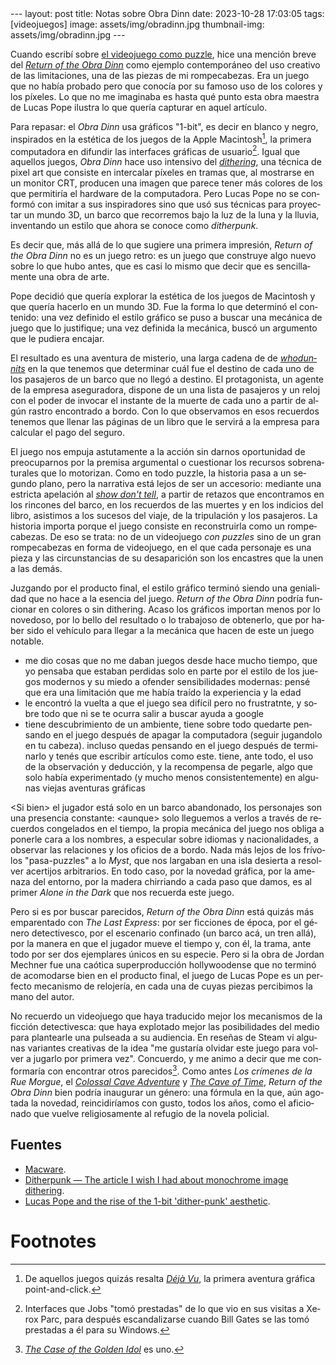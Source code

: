 #+OPTIONS: toc:nil num:nil
#+LANGUAGE: es
#+BEGIN_EXPORT html
---
layout: post
title: Notas sobre Obra Dinn
date: 2023-10-28 17:03:05
tags: [videojuegos]
image: assets/img/obradinn.jpg
thumbnail-img: assets/img/obradinn.jpg
---
#+END_EXPORT


Cuando escribí sobre [[file:../2023-06-16-del-videojuego-como-puzzle/][el videojuego como puzzle]], hice una mención breve del [[https://obradinn.com][/Return of the Obra Dinn/]] como ejemplo contemporáneo del uso creativo de las limitaciones, una de las piezas de mi rompecabezas. Era un juego que no había probado pero que conocía por su famoso uso de los colores y los píxeles. Lo que no me imaginaba es hasta qué punto esta obra maestra de Lucas Pope ilustra lo que quería capturar en aquel artículo.

Para repasar: el /Obra Dinn/ usa gráficos "1-bit", es decir en blanco y negro, inspirados en la estética de los juegos de la Apple Macintosh[fn:2], la primera computadora en difundir las interfaces gráficas de usuario[fn:1]. Igual que aquellos juegos, /Obra Dinn/ hace uso intensivo del [[https://es.wikipedia.org/wiki/Tramado][/dithering/]], una técnica de pixel art que consiste en intercalar píxeles en tramas que, al mostrarse en un monitor CRT, producen una imagen que parece tener más colores de los que permitiría el hardware de la computadora. Pero Lucas Pope no se conformó con imitar a sus inspiradores sino que usó sus técnicas para proyectar un mundo 3D, un barco que recorremos bajo la luz de la luna y la lluvia, inventando un estilo que ahora se conoce como /ditherpunk/.

Es decir que, más allá de lo que sugiere una primera impresión, /Return of the Obra Dinn/ no es un juego retro: es un juego que construye algo nuevo sobre lo que hubo antes, que es casi lo mismo que decir que es sencillamente una obra de arte.

#+BEGIN_EXPORT html
<div class="text-center">
 <img src="../assets/img/puzzle/obradinn.gif">
</div>
#+END_EXPORT

Pope decidió que quería explorar la estética de los juegos de Macintosh y que quería hacerlo en un mundo 3D. Fue la forma lo que determinó el contenido: una vez definido el estilo gráfico se puso a buscar una mecánica de juego que lo justifique; una vez definida la mecánica, buscó un argumento
que le pudiera encajar.

El resultado es una aventura de misterio, una larga cadena de de [[https://es.wikipedia.org/wiki/Whodunit][/whodunnits/]] en la que tenemos que determinar cuál fue el destino de cada uno de los pasajeros de un barco que no llegó a destino. El protagonista, un agente de la empresa aseguradora, dispone de un una lista de pasajeros y un reloj con el poder de invocar el instante de la muerte de cada uno a partir de algún rastro encontrado a bordo. Con lo que observamos en esos recuerdos tenemos que llenar las páginas de un libro que le servirá a la empresa para calcular el pago del seguro.

El juego nos empuja astutamente a la acción sin darnos oportunidad de preocuparnos por la premisa argumental o cuestionar los recursos sobrenaturales que lo motorizan. Como en todo puzzle, la historia pasa a un segundo plano, pero la narrativa está lejos de ser un accesorio: mediante una estricta apelación al [[https://es.wikipedia.org/wiki/Mostrar,_no_contar][/show don't tell/]], a partir de retazos que encontramos en los rincones del barco, en los recuerdos de las muertes y en los indicios del libro, asistimos a los sucesos del viaje, de la tripulación y los pasajeros. La historia importa porque el juego consiste en reconstruirla como un rompecabezas. De eso se trata: no de un videojuego /con puzzles/ sino de un gran rompecabezas en forma de videojuego, en el que cada personaje es una pieza y las circunstancias de su desaparición son los encastres que la unen a las demás.

Juzgando por el producto final, el estilo gráfico terminó siendo una genialidad que no hace a la esencia del juego. /Return of the Obra Dinn/ podría funcionar en colores o sin dithering. Acaso los gráficos importan menos por lo novedoso, por lo bello del resultado o lo trabajoso de obtenerlo, que por haber sido el vehículo para llegar a la mecánica que hacen de este un juego notable.

#+BEGIN_EXPORT html
<div class="text-center">
 <img src="../assets/img/obradinn2.webp">
</div>
#+END_EXPORT

    - me dio cosas que no me daban juegos desde hace mucho tiempo, que yo pensaba que estaban perdidas solo en parte por el estilo de los juegos modernos y su miedo a ofender sensibilidades modernas: pensé que era una limitación que me había traído la experiencia y la edad
    - le encontró la vuelta a que el juego sea difícil pero no frustratnte, y sobre todo que ni se te ocurra salir a buscar ayuda a google
    - tiene descubrimiento de un ambiente, tiene sobre todo quedarte pensando en el juego después de apagar la computadora (seguir jugandolo en tu cabeza). incluso quedas pensando en el juego después de terminarlo y tenés que escribir artículos como este. tiene, ante todo, el uso de la observación y deducción, y la recompensa de pegarle, algo que solo había experimentado (y mucho menos consistentemente) en algunas viejas aventuras gráficas

<Si bien> el jugador está solo en un barco abandonado, los personajes son una presencia constante: <aunque> solo lleguemos a verlos a través de recuerdos congelados en el tiempo, la propia mecánica del juego nos obliga a ponerle cara a los nombres, a especular sobre idiomas y nacionalidades, a observar las relaciones y los oficios de a bordo. Nada más lejos de los frívolos "pasa-puzzles" a lo /Myst/, que nos largaban en una isla desierta a resolver acertijos arbitrarios. En todo caso, por la novedad gráfica, por la amenaza del entorno, por la madera chirriando a cada paso que damos, es al primer /Alone in the Dark/ que nos recuerda este juego.

Pero si es por buscar parecidos, /Return of the Obra Dinn/ está quizás más emparentado con /The Last Express/: por ser ficciones de época, por el género detectivesco, por el escenario confinado (un barco acá, un tren allá), por la manera en que el jugador mueve el tiempo y, con él, la trama, ante todo por ser dos ejemplares únicos en su especie. Pero si la obra de Jordan Mechner fue una caótica superproducción hollywoodense que no terminó de acomodarse bien en el producto final, el juego de Lucas Pope es un perfecto mecanismo de relojería, en cada una de cuyas piezas percibimos la mano del autor.

No recuerdo un videojuego que haya traducido mejor los mecanismos de la ficción detectivesca: que haya explotado mejor las posibilidades del medio para plantearle una pulseada a su audiencia. En reseñas de Steam vi algunas variantes creativas de la idea "me gustaría olvidar este juego para volver a jugarlo por primera vez". Concuerdo, y me animo a decir que me conformaría con encontrar otros parecidos[fn:3]. Como antes /Los crímenes de la Rue Morgue/, el [[file:../2022-08-09-llegando-los-monos/][/Colossal Cave Adventure/]] y [[https://if50.substack.com/p/1979-the-cave-of-time][/The Cave of Time/]], /Return of the Obra Dinn/ bien podría inaugurar un género: una fórmula en la que, aún agotada la novedad, reincidiríamos con gusto, todos los años, como el aficionado que vuelve religiosamente al refugio de la novela policial.

** Fuentes
    - [[https://www.filfre.net/2014/02/macware/][Macware]].
    - [[https://surma.dev/things/ditherpunk/][Ditherpunk — The article I wish I had about monochrome image dithering]].
    - [[https://www.gamedeveloper.com/design/lucas-pope-and-the-rise-of-the-1-bit-dither-punk-aesthetic][Lucas Pope and the rise of the 1-bit 'dither-punk' aesthetic]].

* Footnotes

[fn:3] [[https://www.thegoldenidol.com/][/The Case of the Golden Idol/]] es uno.

[fn:2] De aquellos juegos quizás resalta [[https://en.wikipedia.org/wiki/D%C3%A9j%C3%A0_Vu_(video_game)][/Déjà Vu/]], la primera aventura gráfica point-and-click.

[fn:1] Interfaces que Jobs "tomó prestadas" de lo que vio en sus visitas a Xerox Parc, para después escandalizarse cuando Bill Gates se las tomó prestadas a él para su Windows.
